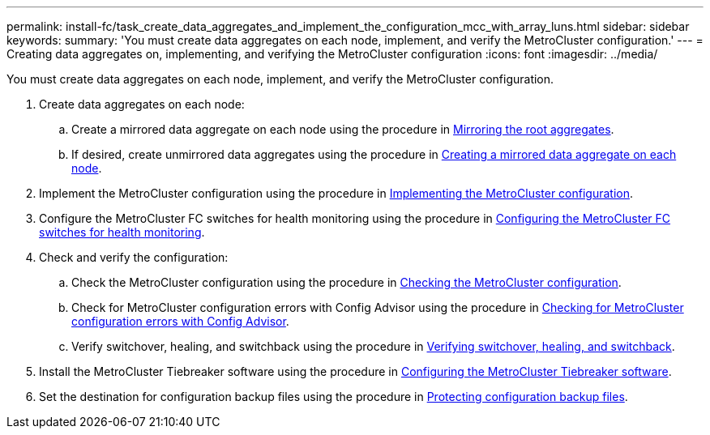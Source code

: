 ---
permalink: install-fc/task_create_data_aggregates_and_implement_the_configuration_mcc_with_array_luns.html
sidebar: sidebar
keywords: 
summary: 'You must create data aggregates on each node, implement, and verify the MetroCluster configuration.'
---
= Creating data aggregates on, implementing, and verifying the MetroCluster configuration
:icons: font
:imagesdir: ../media/

[.lead]
You must create data aggregates on each node, implement, and verify the MetroCluster configuration.

. Create data aggregates on each node:
 .. Create a mirrored data aggregate on each node using the procedure in link:task_mirror_the_root_aggregates_mcc_with_array_luns.md#[Mirroring the root aggregates].
 .. If desired, create unmirrored data aggregates using the procedure in link:concept_configure_the_mcc_software_in_ontap.md#[Creating a mirrored data aggregate on each node].
. Implement the MetroCluster configuration using the procedure in link:concept_configure_the_mcc_software_in_ontap.md#[Implementing the MetroCluster configuration].
. Configure the MetroCluster FC switches for health monitoring using the procedure in link:concept_configure_the_mcc_software_in_ontap.md#[Configuring the MetroCluster FC switches for health monitoring].
. Check and verify the configuration:
 .. Check the MetroCluster configuration using the procedure in link:concept_configure_the_mcc_software_in_ontap.md#[Checking the MetroCluster configuration].
 .. Check for MetroCluster configuration errors with Config Advisor using the procedure in link:concept_configure_the_mcc_software_in_ontap.md#[Checking for MetroCluster configuration errors with Config Advisor].
 .. Verify switchover, healing, and switchback using the procedure in link:concept_configure_the_mcc_software_in_ontap.md#[Verifying switchover, healing, and switchback].
. Install the MetroCluster Tiebreaker software using the procedure in http://ie-docs.rtp.openeng.netapp.com/ontap-9_dugong/topic/com.netapp.doc.dot-mcc-inst-cnfg-ip/task_configure_the_mcc_tiebreaker_or_ontap_mediator_software.html[Configuring the MetroCluster Tiebreaker software].
. Set the destination for configuration backup files using the procedure in link:concept_configure_the_mcc_software_in_ontap.md#[Protecting configuration backup files].
